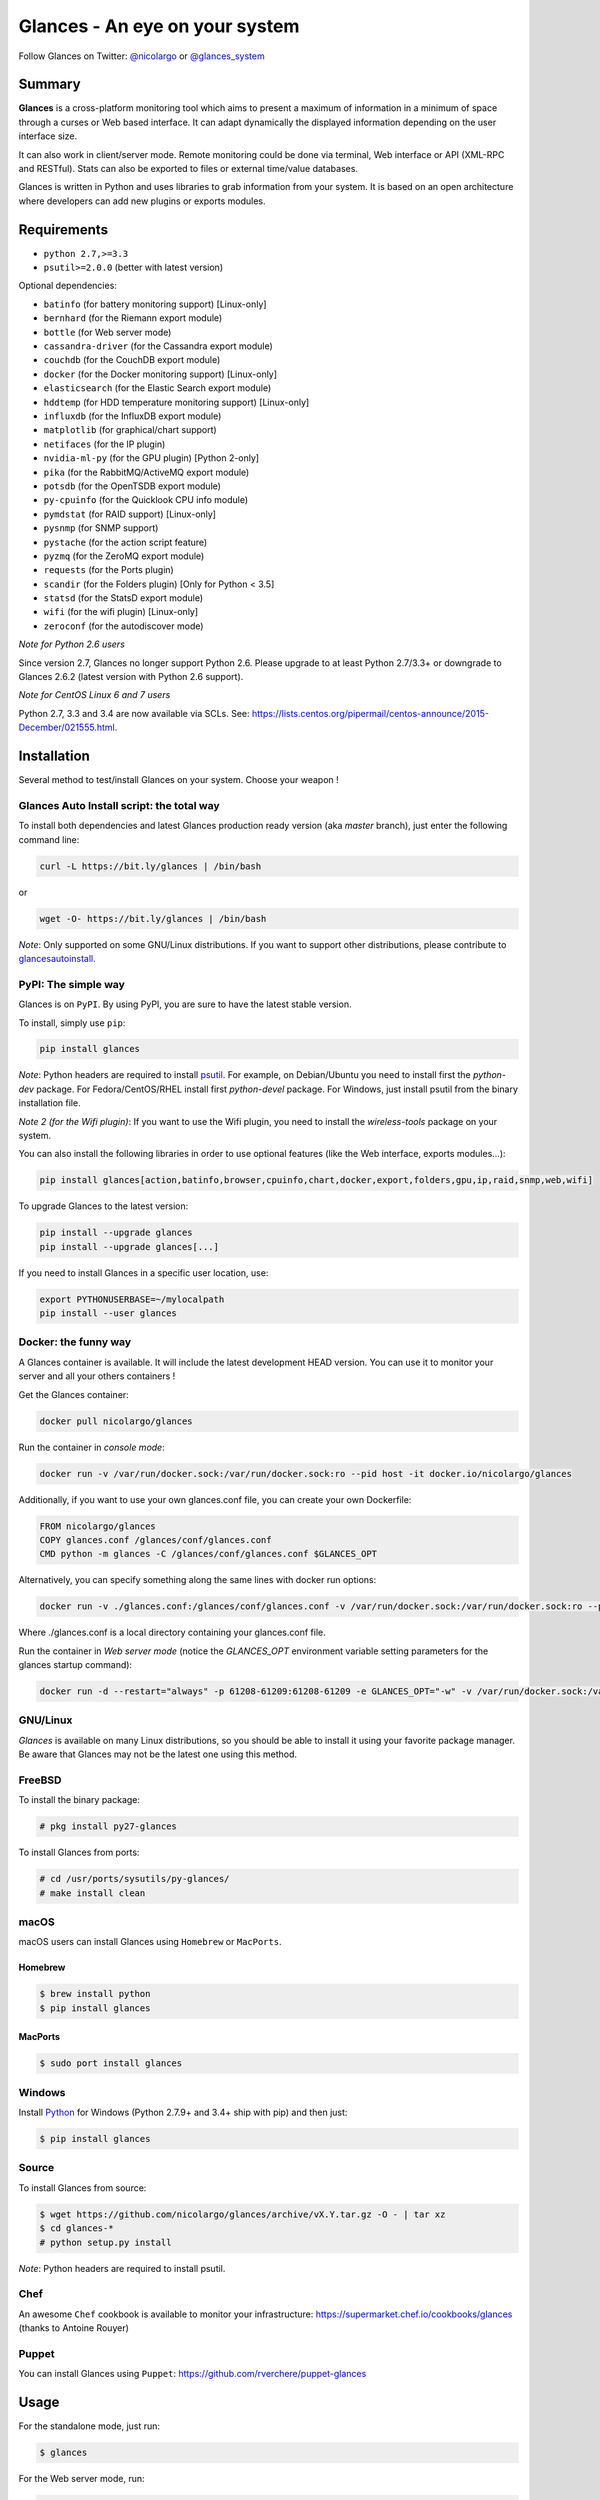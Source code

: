 ===============================
Glances - An eye on your system
===============================

.. image:: https://img.shields.io/pypi/v/glances.svg
    :target: https://pypi.python.org/pypi/Glances

.. image:: https://img.shields.io/github/stars/nicolargo/glances.svg
    :target: https://github.com/nicolargo/glances/
    :alt: Github stars

.. image:: https://img.shields.io/travis/nicolargo/glances/master.svg?maxAge=3600&label=Linux%20/%20BSD%20/%20macOS
    :target: https://travis-ci.org/nicolargo/glances
    :alt: Linux tests (Travis)

.. image:: https://img.shields.io/appveyor/ci/nicolargo/glances/master.svg?maxAge=3600&label=Windows
    :target: https://ci.appveyor.com/project/nicolargo/glances
    :alt: Windows tests (Appveyor)

.. image:: https://img.shields.io/scrutinizer/g/nicolargo/glances.svg
    :target: https://scrutinizer-ci.com/g/nicolargo/glances/

Follow Glances on Twitter: `@nicolargo`_ or `@glances_system`_

Summary
=======

**Glances** is a cross-platform monitoring tool which aims to present a
maximum of information in a minimum of space through a curses or Web
based interface. It can adapt dynamically the displayed information
depending on the user interface size.

.. image:: https://raw.githubusercontent.com/nicolargo/glances/develop/docs/_static/glances-summary.png

It can also work in client/server mode. Remote monitoring could be done
via terminal, Web interface or API (XML-RPC and RESTful). Stats can also
be exported to files or external time/value databases.

.. image:: https://raw.githubusercontent.com/nicolargo/glances/develop/docs/_static/glances-responsive-webdesign.png

Glances is written in Python and uses libraries to grab information from
your system. It is based on an open architecture where developers can
add new plugins or exports modules.

Requirements
============

- ``python 2.7,>=3.3``
- ``psutil>=2.0.0`` (better with latest version)

Optional dependencies:

- ``batinfo`` (for battery monitoring support) [Linux-only]
- ``bernhard`` (for the Riemann export module)
- ``bottle`` (for Web server mode)
- ``cassandra-driver`` (for the Cassandra export module)
- ``couchdb`` (for the CouchDB export module)
- ``docker`` (for the Docker monitoring support) [Linux-only]
- ``elasticsearch`` (for the Elastic Search export module)
- ``hddtemp`` (for HDD temperature monitoring support) [Linux-only]
- ``influxdb`` (for the InfluxDB export module)
- ``matplotlib`` (for graphical/chart support)
- ``netifaces`` (for the IP plugin)
- ``nvidia-ml-py`` (for the GPU plugin) [Python 2-only]
- ``pika`` (for the RabbitMQ/ActiveMQ export module)
- ``potsdb`` (for the OpenTSDB export module)
- ``py-cpuinfo`` (for the Quicklook CPU info module)
- ``pymdstat`` (for RAID support) [Linux-only]
- ``pysnmp`` (for SNMP support)
- ``pystache`` (for the action script feature)
- ``pyzmq`` (for the ZeroMQ export module)
- ``requests`` (for the Ports plugin)
- ``scandir`` (for the Folders plugin) [Only for Python < 3.5]
- ``statsd`` (for the StatsD export module)
- ``wifi`` (for the wifi plugin) [Linux-only]
- ``zeroconf`` (for the autodiscover mode)

*Note for Python 2.6 users*

Since version 2.7, Glances no longer support Python 2.6. Please upgrade
to at least Python 2.7/3.3+ or downgrade to Glances 2.6.2 (latest version
with Python 2.6 support).

*Note for CentOS Linux 6 and 7 users*

Python 2.7, 3.3 and 3.4 are now available via SCLs. See:
https://lists.centos.org/pipermail/centos-announce/2015-December/021555.html.

Installation
============

Several method to test/install Glances on your system. Choose your weapon !

Glances Auto Install script: the total way
------------------------------------------

To install both dependencies and latest Glances production ready version
(aka *master* branch), just enter the following command line:

.. code-block:: console

    curl -L https://bit.ly/glances | /bin/bash

or

.. code-block:: console

    wget -O- https://bit.ly/glances | /bin/bash

*Note*: Only supported on some GNU/Linux distributions. If you want to
support other distributions, please contribute to `glancesautoinstall`_.

PyPI: The simple way
--------------------

Glances is on ``PyPI``. By using PyPI, you are sure to have the latest
stable version.

To install, simply use ``pip``:

.. code-block:: console

    pip install glances

*Note*: Python headers are required to install `psutil`_. For example,
on Debian/Ubuntu you need to install first the *python-dev* package.
For Fedora/CentOS/RHEL install first *python-devel* package. For Windows,
just install psutil from the binary installation file.

*Note 2 (for the Wifi plugin)*: If you want to use the Wifi plugin, you need
to install the *wireless-tools* package on your system.

You can also install the following libraries in order to use optional
features (like the Web interface, exports modules...):

.. code-block:: console

    pip install glances[action,batinfo,browser,cpuinfo,chart,docker,export,folders,gpu,ip,raid,snmp,web,wifi]

To upgrade Glances to the latest version:

.. code-block:: console

    pip install --upgrade glances
    pip install --upgrade glances[...]

If you need to install Glances in a specific user location, use:

.. code-block:: console

    export PYTHONUSERBASE=~/mylocalpath
    pip install --user glances

Docker: the funny way
---------------------

A Glances container is available. It will include the latest development
HEAD version. You can use it to monitor your server and all your others
containers !

Get the Glances container:

.. code-block:: console

    docker pull nicolargo/glances

Run the container in *console mode*:

.. code-block:: console

    docker run -v /var/run/docker.sock:/var/run/docker.sock:ro --pid host -it docker.io/nicolargo/glances

Additionally, if you want to use your own glances.conf file, you can
create your own Dockerfile:

.. code-block:: console

    FROM nicolargo/glances
    COPY glances.conf /glances/conf/glances.conf
    CMD python -m glances -C /glances/conf/glances.conf $GLANCES_OPT

Alternatively, you can specify something along the same lines with
docker run options:

.. code-block:: console

    docker run -v ./glances.conf:/glances/conf/glances.conf -v /var/run/docker.sock:/var/run/docker.sock:ro --pid host -it docker.io/nicolargo/glances

Where ./glances.conf is a local directory containing your glances.conf file.

Run the container in *Web server mode* (notice the `GLANCES_OPT` environment
variable setting parameters for the glances startup command):

.. code-block:: console

    docker run -d --restart="always" -p 61208-61209:61208-61209 -e GLANCES_OPT="-w" -v /var/run/docker.sock:/var/run/docker.sock:ro --pid host docker.io/nicolargo/glances

GNU/Linux
---------

`Glances` is available on many Linux distributions, so you should be
able to install it using your favorite package manager. Be aware that
Glances may not be the latest one using this method.

FreeBSD
-------

To install the binary package:

.. code-block:: console

    # pkg install py27-glances

To install Glances from ports:

.. code-block:: console

    # cd /usr/ports/sysutils/py-glances/
    # make install clean

macOS
-----

macOS users can install Glances using ``Homebrew`` or ``MacPorts``.

Homebrew
````````

.. code-block:: console

    $ brew install python
    $ pip install glances

MacPorts
````````

.. code-block:: console

    $ sudo port install glances

Windows
-------

Install `Python`_ for Windows (Python 2.7.9+ and 3.4+ ship with pip) and
then just:

.. code-block:: console

    $ pip install glances

Source
------

To install Glances from source:

.. code-block:: console

    $ wget https://github.com/nicolargo/glances/archive/vX.Y.tar.gz -O - | tar xz
    $ cd glances-*
    # python setup.py install

*Note*: Python headers are required to install psutil.

Chef
----

An awesome ``Chef`` cookbook is available to monitor your infrastructure:
https://supermarket.chef.io/cookbooks/glances (thanks to Antoine Rouyer)

Puppet
------

You can install Glances using ``Puppet``: https://github.com/rverchere/puppet-glances

Usage
=====

For the standalone mode, just run:

.. code-block:: console

    $ glances

For the Web server mode, run:

.. code-block:: console

    $ glances -w

and enter the URL ``http://<ip>:61208`` in your favorite web browser.

For the client/server mode, run:

.. code-block:: console

    $ glances -s

on the server side and run:

.. code-block:: console

    $ glances -c <ip>

on the client one.

You can also detect and display all Glances servers available on your
network or defined in the configuration file:

.. code-block:: console

    $ glances --browser

and RTFM, always.

Documentation
=============

For complete documentation have a look at the readthedocs_ website.

If you have any question (after RTFM!), please post it on the official Q&A `forum`_.

Gateway to other services
=========================

Glances can export stats to: ``CSV`` file, ``InfluxDB``, ``Cassandra``, ``CouchDB``,
``OpenTSDB``, ``StatsD``, ``ElasticSearch``, ``RabbitMQ/ActiveMQ``, ``ZeroMQ``,
and  ``Riemann`` server.

How to contribute ?
===================

If you want to contribute to the Glances project, read this `wiki`_ page.

There is also a chat dedicated to the Glances developers:

.. image:: https://badges.gitter.im/Join%20Chat.svg
        :target: https://gitter.im/nicolargo/glances?utm_source=badge&utm_medium=badge&utm_campaign=pr-badge&utm_content=badge

Author
======

Nicolas Hennion (@nicolargo) <nicolas@nicolargo.com>

License
=======

LGPLv3. See ``COPYING`` for more details.

.. _psutil: https://github.com/giampaolo/psutil
.. _glancesautoinstall: https://github.com/nicolargo/glancesautoinstall
.. _@nicolargo: https://twitter.com/nicolargo
.. _@glances_system: https://twitter.com/glances_system
.. _Python: https://www.python.org/getit/
.. _readthedocs: https://glances.readthedocs.io/
.. _forum: https://groups.google.com/forum/?hl=en#!forum/glances-users
.. _wiki: https://github.com/nicolargo/glances/wiki/How-to-contribute-to-Glances-%3F
